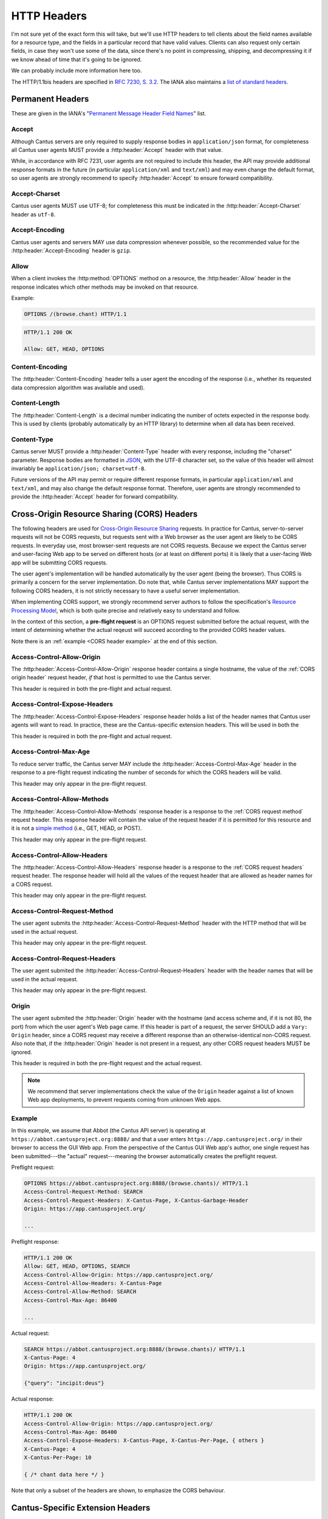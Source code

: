 HTTP Headers
============

I'm not sure yet of the exact form this will take, but we'll use HTTP headers to tell clients
about the field names available for a resource type, and the fields in a particular record that
have valid values. Clients can also request only certain fields, in case they won't use some of the
data, since there's no point in compressing, shipping, and decompressing it if we know ahead of
time that it's going to be ignored.

We can probably include more information here too.

The HTTP/1.1bis headers are specified in `RFC 7230, S. 3.2 <https://tools.ietf.org/html/rfc7230#section-3.2>`_.
The IANA also maintains a
`list of standard headers <https://www.iana.org/assignments/message-headers/message-headers.xhtml>`_.

Permanent Headers
-----------------

These are given in the IANA's "`Permanent Message Header Field Names <https://www.iana.org/assignments/message-headers/message-headers.xhtml>`_"
list.

Accept
^^^^^^

Although Cantus servers are only required to supply response bodies in ``application/json`` format,
for completeness all Cantus user agents MUST provide a :http:header:`Accept` header with that value.

While, in accordance with RFC 7231, user agents are not required to include this header, the API
may provide additional response formats in the future (in particular ``application/xml`` and
``text/xml``) and may even change the default format, so user agents are strongly recommend to
specify :http:header:`Accept` to ensure forward compatibility.

Accept-Charset
^^^^^^^^^^^^^^

Cantus user agents MUST use UTF-8; for completeness this must be indicated in the
:http:header:`Accept-Charset` header as ``utf-8``.

Accept-Encoding
^^^^^^^^^^^^^^^

Cantus user agents and servers MAY use data compression whenever possible, so the recommended value
for the :http:header:`Accept-Encoding` header is ``gzip``.

.. _`cantus header allow`:

Allow
^^^^^

When a client invokes the :http:method:`OPTIONS` method on a resource, the :http:header:`Allow`
header in the response indicates which other methods may be invoked on that resource.

Example:

.. sourcecode:: http

    OPTIONS /(browse.chant) HTTP/1.1

.. sourcecode:: http

    HTTP/1.1 200 OK

    Allow: GET, HEAD, OPTIONS

Content-Encoding
^^^^^^^^^^^^^^^^

The :http:header:`Content-Encoding` header tells a user agent the encoding of the response (i.e.,
whether its requested data compression algorithm was available and used).

Content-Length
^^^^^^^^^^^^^^

The :http:header:`Content-Length` is a decimal number indicating the number of octets expected in
the response body. This is used by clients (probably automatically by an HTTP library) to determine
when all data has been received.

.. Implmementation note: Tornado handles this automatically.

Content-Type
^^^^^^^^^^^^

Cantus server MUST provide a :http:header:`Content-Type` header with every response, including the
"charset" parameter. Response bodies are formatted in `JSON <http://tools.ietf.org/html/rfc7158>`_,
with the UTF-8 character set, so the value of this header will almost invariably be
``application/json; charset=utf-8``.

Future versions of the API may permit or require different response formats, in particular
``application/xml`` and ``text/xml``, and may also change the default response format. Therefore,
user agents are strongly recommended to provide the :http:header:`Accept` header for forward
compatibility.

.. Implementation note: Tornado handles the "Content-Type" header automatically.

Cross-Origin Resource Sharing (CORS) Headers
--------------------------------------------

The following headers are used for `Cross-Origin Resource Sharing <http://www.w3.org/TR/cors/>`_
requests. In practice for Cantus, server-to-server requests will not be CORS requests, but requests
sent with a Web browser as the user agent are likely to be CORS requests. In everyday use, most
browser-sent requests are not CORS requests. Because we expect the Cantus server and user-facing
Web app to be served on different hosts (or at least on different ports) it is likely that a
user-facing Web app will be submitting CORS requests.

The user agent's implementation will be handled automatically by the user agent (being the browser).
Thus CORS is primarily a concern for the server implementation. Do note that, while Cantus server
implementations MAY support the following CORS headers, it is not strictly necessary to have a
useful server implementation.

When implementing CORS support, we strongly recommend server authors to follow the specification's
`Resource Processing Model <http://www.w3.org/TR/cors/#resource-processing-model>`_, which is both
quite precise and relatively easy to understand and follow.

In the context of this section, a **pre-flight request** is an OPTIONS request submitted before the
actual request, with the intent of determining whether the actual reqeust will succeed according to
the provided CORS header values.

Note there is an :ref:`example <CORS header example>` at the end of this section.

Access-Control-Allow-Origin
^^^^^^^^^^^^^^^^^^^^^^^^^^^

The :http:header:`Access-Control-Allow-Origin` response header contains a single hostname, the value
of the :ref:`CORS origin header` request header, *if* that host is permitted to use the Cantus server.

This header is required in both the pre-flight and actual request.

Access-Control-Expose-Headers
^^^^^^^^^^^^^^^^^^^^^^^^^^^^^

The :http:header:`Access-Control-Expose-Headers` response header holds a list of the header names
that Cantus user agents will want to read. In practice, these are the Cantus-specific extension
headers. This will be used in both the

This header is required in both the pre-flight and actual request.

Access-Control-Max-Age
^^^^^^^^^^^^^^^^^^^^^^

To reduce server traffic, the Cantus server MAY include the :http:header:`Access-Control-Max-Age`
header in the response to a pre-flight request indicating the number of seconds for which the CORS
headers will be valid.

This header may only appear in the pre-flight request.

Access-Control-Allow-Methods
^^^^^^^^^^^^^^^^^^^^^^^^^^^^

The :http:header:`Access-Control-Allow-Methods` response header is a response to the
:ref:`CORS request method` request header. This response header will contain the value of the request
header if it is permitted for this resource and it is not a `simple method <http://www.w3.org/TR/cors/#simple-method>`_
(i.e., GET, HEAD, or POST).

This header may only appear in the pre-flight request.

Access-Control-Allow-Headers
^^^^^^^^^^^^^^^^^^^^^^^^^^^^

The :http:header:`Access-Control-Allow-Headers` response header is a response to the
:ref:`CORS request headers` request header. The response header will hold all the values of the
request header that are allowed as header names for a CORS request.

This header may only appear in the pre-flight request.

.. _`CORS request method`:

Access-Control-Request-Method
^^^^^^^^^^^^^^^^^^^^^^^^^^^^^

The user agent submits the :http:header:`Access-Control-Request-Method` header with the HTTP method
that will be used in the actual request.

This header may only appear in the pre-flight request.

.. _`CORS request headers`:

Access-Control-Request-Headers
^^^^^^^^^^^^^^^^^^^^^^^^^^^^^^

The user agent submited the :http:header:`Access-Control-Request-Headers` header with the header
names that will be used in the actual request.

This header may only appear in the pre-flight request.

.. _`CORS origin header`:

Origin
^^^^^^

The user agent submited the :http:header:`Origin` header with the hostname (and access scheme and,
if it is not 80, the port) from which the user agent's Web page came. If this header is part of a
request, the server SHOULD add a ``Vary: Origin`` header, since a CORS request may receive a
different response than an otherwise-identical non-CORS request. Also note that, if the
:http:header:`Origin` header is not present in a request, any other CORS request headers MUST be
ignored.

This header is required in both the pre-flight request and the actual request.

.. note:: We recommend that server implementations check the value of the ``Origin`` header against
    a list of known Web app deployments, to prevent requests coming from unknown Web apps.

.. _`CORS headers example`:

Example
^^^^^^^

In this example, we assume that Abbot (the Cantus API server) is operating at ``https://abbot.cantusproject.org:8888/``
and that a user enters ``https://app.cantusproject.org/`` in their browser to access the GUI Web app.
From the perspective of the Cantus GUI Web app's author, one single request has been submitted---the
"actual" request---meaning the browser automatically creates the preflight request.

Preflight request:

.. sourcecode:: http

    OPTIONS https://abbot.cantusproject.org:8888/(browse.chants)/ HTTP/1.1
    Access-Control-Request-Method: SEARCH
    Access-Control-Request-Headers: X-Cantus-Page, X-Cantus-Garbage-Header
    Origin: https://app.cantusproject.org/

    ...

Preflight response:

.. sourcecode:: http

    HTTP/1.1 200 OK
    Allow: GET, HEAD, OPTIONS, SEARCH
    Access-Control-Allow-Origin: https://app.cantusproject.org/
    Access-Control-Allow-Headers: X-Cantus-Page
    Access-Control-Allow-Method: SEARCH
    Access-Control-Max-Age: 86400

    ...

Actual request:

.. sourcecode:: http

    SEARCH https://abbot.cantusproject.org:8888/(browse.chants)/ HTTP/1.1
    X-Cantus-Page: 4
    Origin: https://app.cantusproject.org/

    {"query": "incipit:deus"}

Actual response:

.. sourcecode:: http

    HTTP/1.1 200 OK
    Access-Control-Allow-Origin: https://app.cantusproject.org/
    Access-Control-Max-Age: 86400
    Access-Control-Expose-Headers: X-Cantus-Page, X-Cantus-Per-Page, { others }
    X-Cantus-Page: 4
    X-Cantus-Per-Page: 10

    { /* chant data here */ }

Note that only a subset of the headers are shown, to emphasize the CORS behaviour.

.. _`cantus headers`:

Cantus-Specific Extension Headers
---------------------------------

These headers extend the HTTP standard in ways specific to the Cantus API. We create extension
headers only when no existing solution is sensible.

The server SHOULD return a :http:statuscode:`400` response code for any Cantus-specific request
headers that contain invalid values. However, for a request header that does not apply to the
requested resource (like :http:header:`X-Cantus-Page` for a "view" URL that will only return a
single resource) the server MUST ignore the extraneous headers regardless of whether their value
is valid.

X-Cantus-Version
^^^^^^^^^^^^^^^^

Indicates the Cantus API version implemented by a client or server. For example,
``X-Cantus-Version: Cantus/0.0.1`` is version 0.0.1, and ``X-Cantus-Version: Cantus/3.2.6-test`` is
a version called "3.2.6-test." Also refer to :ref:`version numbers`.

X-Cantus-Include-Resources
^^^^^^^^^^^^^^^^^^^^^^^^^^

Clients MAY include this header in a request, telling a server whether to include a "resources"
member with hyperlinks to related resources. This can be "true" or "false" (but is case-insensitive).
Servers MUST use this header to indicate whether "resources" members are included in a response.

X-Cantus-Fields
^^^^^^^^^^^^^^^

Clients MAY use this header to request only certain fields in the response. Servers MUST include
this header, which lists the fields that are present in *all* returned resources. Fields that are
only present in some of the returned resources belong in the :http:header:`X-Cantus-Extra-Fields`
header. For both headers, if there are no fields, the server MAY omit the header or return an empty
header.

Both headers are a comma-separated list, like ``id, name, description``.

Note that the "id" and "type" fields MUST be returned for every resource, since this is the minimum
information required to find the resource again. If the :http:header:`X-Cantus-Extra-Fields` request
header does not contain the "id" and "type" fields, the server SHOULD include them anyway, and
SHOULD NOT consider this an invalid value.

Refer also to the :ref:`cantus header example`.

X-Cantus-Extra-Fields
^^^^^^^^^^^^^^^^^^^^^

If some, but not all, resources contain a field, the server MUST include that field name in this
header. This field has no meaning in a request. Refer also to the :ref:`cantus header example`.

X-Cantus-Total-Results
^^^^^^^^^^^^^^^^^^^^^^

The total number of results that match a search query. The server MUST include this header in the
response to every :ref:`search http method` request, and MAY also provide it in the
response to a "browse" or "view" request.

X-Cantus-Per-Page
^^^^^^^^^^^^^^^^^

Clients MAY use this header to negotiate "paginated" results with the server, where queries matching
a large number of resources will return information about only a portion of those resources. The
value should always be a positive integer or zero. A zero symbolizes a request for non-paginated
results---information for all matching resources. Servers MUST include this header if the
:http:header:`X-Cantus-Total-Results` is present and greater than ``0`` (i.e., for every search
query that yields results).

If the server determines that the number of requested resources is too high, it MUST return a status
code of `507 Insufficient Storage <https://tools.ietf.org/html/rfc4918#section-11.5>`_.
The limit is determined by the server, and may change arbitrarily. However, the 507 response MUST
include an :http:header:`X-Cantus-Per-Page` header with a suggested value that the server determines
it is likely to be capable of handling.

X-Cantus-Page
^^^^^^^^^^^^^

If the :http:header:`X-Cantus-Per-Page` request header is non-zero, clients MAY include this header
to indicate that the results should correspond to a particular sub-set of the full query. If a
client provides a value for this header greater than the :http:header:`X-Cantus-Total-Results`
response header divided by the :http:header:`X-Cantus-Per-Page` request header (i.e., greater than
the total number of pages) the server MUST respond with
`409 Conflict <https://tools.ietf.org/html/rfc7231#section-6.5.8>`_.

If a query is successful, servers MUST include this header in responses to indicate the effective
page of the results.

Note that the first page is numbered ``1``, not ``0``.

X-Cantus-Sort
^^^^^^^^^^^^^

If the :http:header:`X-Cantus-Sort` is present in a request, it SHOULD contain a list of 2-tuples of
field names and direction indicators (``asc`` or ``desc``) separated by a semicolon, each separated
by a comma. (For example: ``incipit;asc`` or ``incipit;asc,feast;desc``). "Ascending" results put the
numerical and textual results in canonical order (i.e., 1, 2, 3 or A, B, C). "Descending" is the
opposite. Only the following characters are permitted: upper- and lower-case letters, ``_``, ``,``,
``;``, and spaces.

.. note:: This list syntax may be unusual for developers not accustomed to HTTP. Take special note
    that commas are used to separate larger logical groups, and semicolons to separate smaller
    logical groups. This is the opposite of the English language!

.. note:: For search queries, we recommend that user agents rely on the default relevance-based sort
    order. This header makes sense when browsing through a category (e.g., a single resource type,
    a single Source, and so on).

For example: ``incipit;asc,description;desc``. This means "sort alphabetically by the incipit field,
and if there is a tie then sort reverse alphabetically by the description field."

If a request does not have a :http:header:`X-Cantus-Sort` header, the server MUST order results
according to an appropriate relevance score, with the most relevant results returned first. If a
sort field is not present in all (or any) search results, the server MAY choose a different field
by which to sort, return a :http:statuscode:`409` response, or continue in another way. For every
request including a :http:header:`X-Cantus-Sort` header, the server MUST include an equivalent
response header to indicate the actual sort field and direction used.

.. _`cantus header example`:

Example of Cantus Headers
^^^^^^^^^^^^^^^^^^^^^^^^^

A response.

.. sourcecode:: http

    HTTP/1.1 200 OK
    Content-Type: application/json; charset="utf-8"
    Content-Length: xxx
    X-Cantus-Version: 1.0.0
    X-Cantus-Include-Resources: false
    X-Cantus-Fields: id,incipit
    X-Cantus-Extra-Fields: cantus_id
    X-Cantus-Total-Results: 10
    X-Cantus-Per-Page: 3
    X-Cantus-Page: 2
    X-Cantus-Include-Resources: false

    {"149243": {
        "id": "149243",
        "type": "chant",
        "inicipit": "Estote parati similes",
        "cantus_id": "002685"
        },
     "149244": {
         "id": "149244",
         "type": "chant",
         "incipit": "Salvator mundi domine qui nos",
        },
     "149245": {
         "id": "149245",
         "type": "chant",
         "incipit": "Estote parati similes",
         "cantus_id": "002685",
        }
    }
